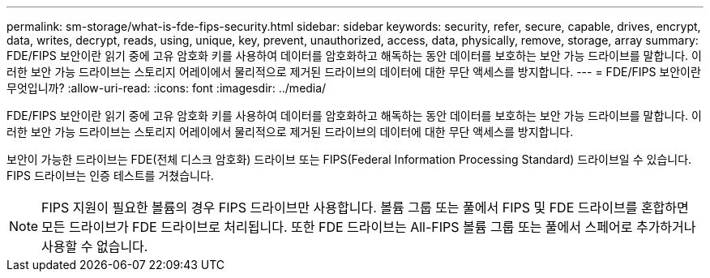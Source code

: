 ---
permalink: sm-storage/what-is-fde-fips-security.html 
sidebar: sidebar 
keywords: security, refer, secure, capable, drives, encrypt, data, writes, decrypt, reads, using, unique, key, prevent, unauthorized, access, data, physically, remove, storage, array 
summary: FDE/FIPS 보안이란 읽기 중에 고유 암호화 키를 사용하여 데이터를 암호화하고 해독하는 동안 데이터를 보호하는 보안 가능 드라이브를 말합니다. 이러한 보안 가능 드라이브는 스토리지 어레이에서 물리적으로 제거된 드라이브의 데이터에 대한 무단 액세스를 방지합니다. 
---
= FDE/FIPS 보안이란 무엇입니까?
:allow-uri-read: 
:icons: font
:imagesdir: ../media/


[role="lead"]
FDE/FIPS 보안이란 읽기 중에 고유 암호화 키를 사용하여 데이터를 암호화하고 해독하는 동안 데이터를 보호하는 보안 가능 드라이브를 말합니다. 이러한 보안 가능 드라이브는 스토리지 어레이에서 물리적으로 제거된 드라이브의 데이터에 대한 무단 액세스를 방지합니다.

보안이 가능한 드라이브는 FDE(전체 디스크 암호화) 드라이브 또는 FIPS(Federal Information Processing Standard) 드라이브일 수 있습니다. FIPS 드라이브는 인증 테스트를 거쳤습니다.

[NOTE]
====
FIPS 지원이 필요한 볼륨의 경우 FIPS 드라이브만 사용합니다. 볼륨 그룹 또는 풀에서 FIPS 및 FDE 드라이브를 혼합하면 모든 드라이브가 FDE 드라이브로 처리됩니다. 또한 FDE 드라이브는 All-FIPS 볼륨 그룹 또는 풀에서 스페어로 추가하거나 사용할 수 없습니다.

====